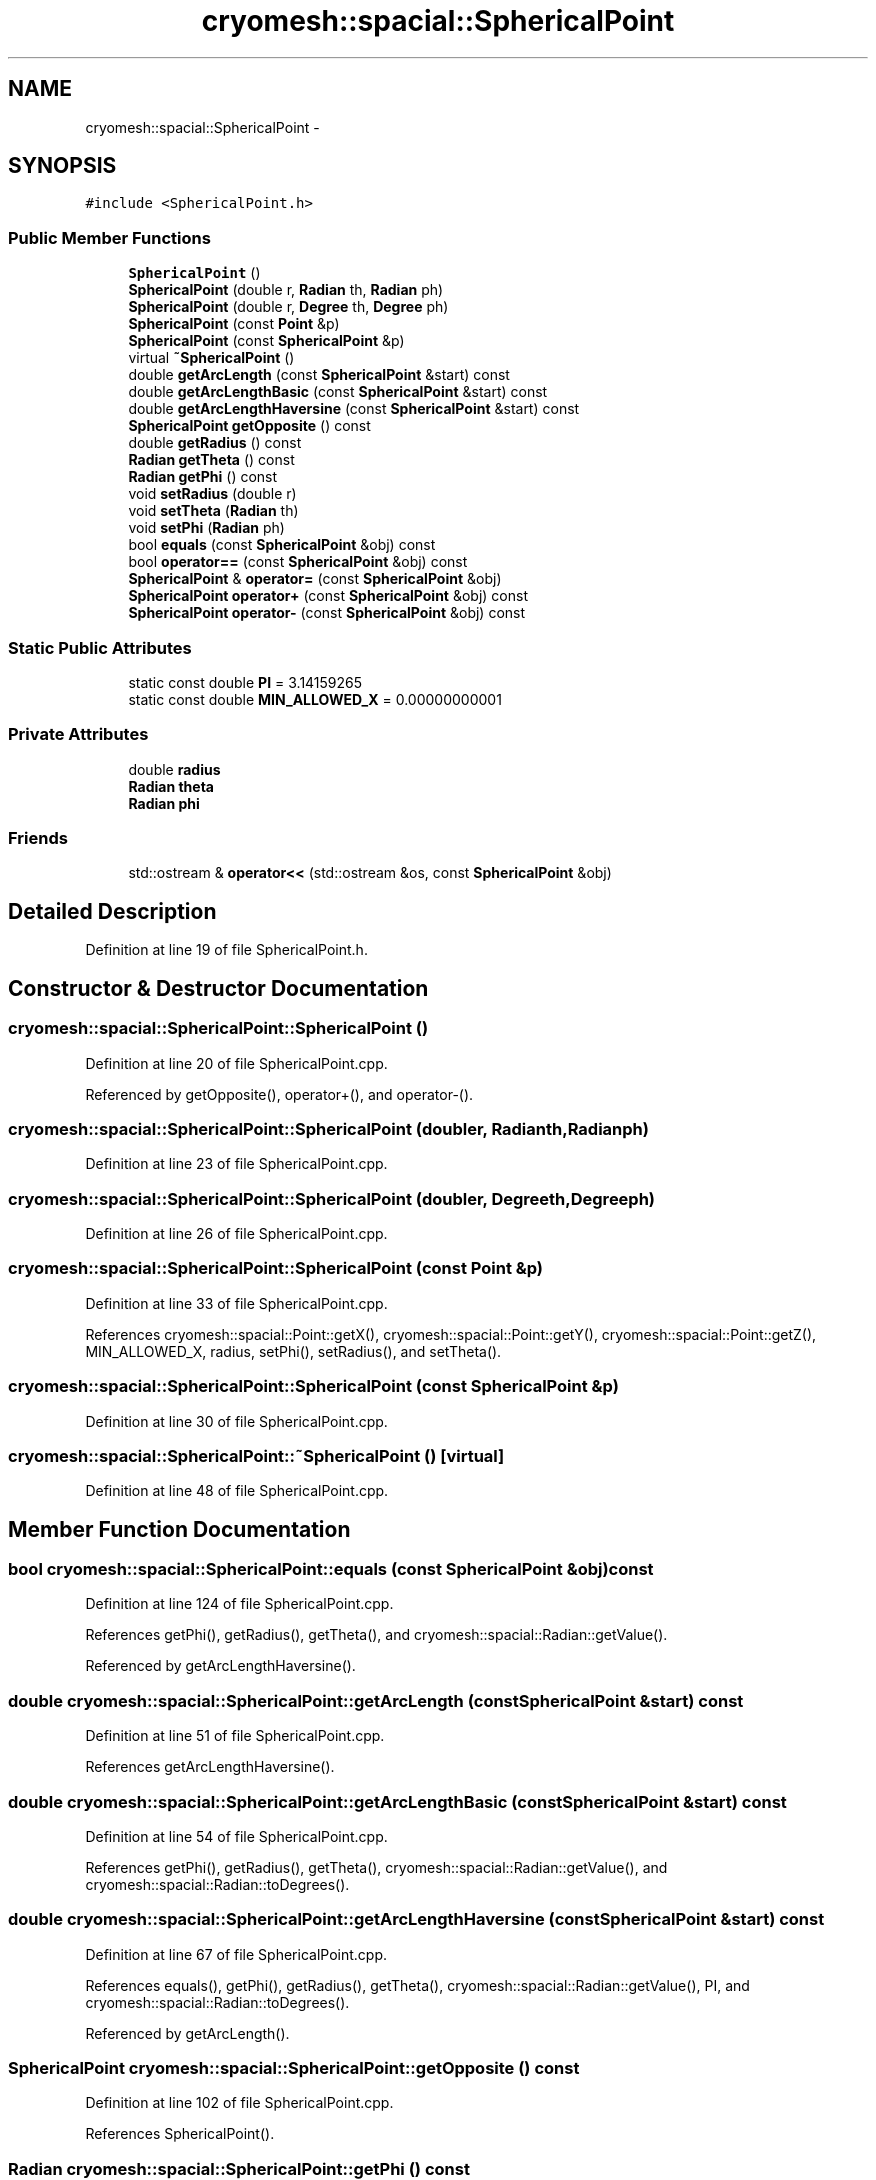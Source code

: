 .TH "cryomesh::spacial::SphericalPoint" 3 "Mon Mar 14 2011" "cryomesh" \" -*- nroff -*-
.ad l
.nh
.SH NAME
cryomesh::spacial::SphericalPoint \- 
.SH SYNOPSIS
.br
.PP
.PP
\fC#include <SphericalPoint.h>\fP
.SS "Public Member Functions"

.in +1c
.ti -1c
.RI "\fBSphericalPoint\fP ()"
.br
.ti -1c
.RI "\fBSphericalPoint\fP (double r, \fBRadian\fP th, \fBRadian\fP ph)"
.br
.ti -1c
.RI "\fBSphericalPoint\fP (double r, \fBDegree\fP th, \fBDegree\fP ph)"
.br
.ti -1c
.RI "\fBSphericalPoint\fP (const \fBPoint\fP &p)"
.br
.ti -1c
.RI "\fBSphericalPoint\fP (const \fBSphericalPoint\fP &p)"
.br
.ti -1c
.RI "virtual \fB~SphericalPoint\fP ()"
.br
.ti -1c
.RI "double \fBgetArcLength\fP (const \fBSphericalPoint\fP &start) const "
.br
.ti -1c
.RI "double \fBgetArcLengthBasic\fP (const \fBSphericalPoint\fP &start) const "
.br
.ti -1c
.RI "double \fBgetArcLengthHaversine\fP (const \fBSphericalPoint\fP &start) const "
.br
.ti -1c
.RI "\fBSphericalPoint\fP \fBgetOpposite\fP () const "
.br
.ti -1c
.RI "double \fBgetRadius\fP () const "
.br
.ti -1c
.RI "\fBRadian\fP \fBgetTheta\fP () const "
.br
.ti -1c
.RI "\fBRadian\fP \fBgetPhi\fP () const "
.br
.ti -1c
.RI "void \fBsetRadius\fP (double r)"
.br
.ti -1c
.RI "void \fBsetTheta\fP (\fBRadian\fP th)"
.br
.ti -1c
.RI "void \fBsetPhi\fP (\fBRadian\fP ph)"
.br
.ti -1c
.RI "bool \fBequals\fP (const \fBSphericalPoint\fP &obj) const "
.br
.ti -1c
.RI "bool \fBoperator==\fP (const \fBSphericalPoint\fP &obj) const "
.br
.ti -1c
.RI "\fBSphericalPoint\fP & \fBoperator=\fP (const \fBSphericalPoint\fP &obj)"
.br
.ti -1c
.RI "\fBSphericalPoint\fP \fBoperator+\fP (const \fBSphericalPoint\fP &obj) const "
.br
.ti -1c
.RI "\fBSphericalPoint\fP \fBoperator-\fP (const \fBSphericalPoint\fP &obj) const "
.br
.in -1c
.SS "Static Public Attributes"

.in +1c
.ti -1c
.RI "static const double \fBPI\fP = 3.14159265"
.br
.ti -1c
.RI "static const double \fBMIN_ALLOWED_X\fP = 0.00000000001"
.br
.in -1c
.SS "Private Attributes"

.in +1c
.ti -1c
.RI "double \fBradius\fP"
.br
.ti -1c
.RI "\fBRadian\fP \fBtheta\fP"
.br
.ti -1c
.RI "\fBRadian\fP \fBphi\fP"
.br
.in -1c
.SS "Friends"

.in +1c
.ti -1c
.RI "std::ostream & \fBoperator<<\fP (std::ostream &os, const \fBSphericalPoint\fP &obj)"
.br
.in -1c
.SH "Detailed Description"
.PP 
Definition at line 19 of file SphericalPoint.h.
.SH "Constructor & Destructor Documentation"
.PP 
.SS "cryomesh::spacial::SphericalPoint::SphericalPoint ()"
.PP
Definition at line 20 of file SphericalPoint.cpp.
.PP
Referenced by getOpposite(), operator+(), and operator-().
.SS "cryomesh::spacial::SphericalPoint::SphericalPoint (doubler, \fBRadian\fPth, \fBRadian\fPph)"
.PP
Definition at line 23 of file SphericalPoint.cpp.
.SS "cryomesh::spacial::SphericalPoint::SphericalPoint (doubler, \fBDegree\fPth, \fBDegree\fPph)"
.PP
Definition at line 26 of file SphericalPoint.cpp.
.SS "cryomesh::spacial::SphericalPoint::SphericalPoint (const \fBPoint\fP &p)"
.PP
Definition at line 33 of file SphericalPoint.cpp.
.PP
References cryomesh::spacial::Point::getX(), cryomesh::spacial::Point::getY(), cryomesh::spacial::Point::getZ(), MIN_ALLOWED_X, radius, setPhi(), setRadius(), and setTheta().
.SS "cryomesh::spacial::SphericalPoint::SphericalPoint (const \fBSphericalPoint\fP &p)"
.PP
Definition at line 30 of file SphericalPoint.cpp.
.SS "cryomesh::spacial::SphericalPoint::~SphericalPoint ()\fC [virtual]\fP"
.PP
Definition at line 48 of file SphericalPoint.cpp.
.SH "Member Function Documentation"
.PP 
.SS "bool cryomesh::spacial::SphericalPoint::equals (const \fBSphericalPoint\fP &obj) const"
.PP
Definition at line 124 of file SphericalPoint.cpp.
.PP
References getPhi(), getRadius(), getTheta(), and cryomesh::spacial::Radian::getValue().
.PP
Referenced by getArcLengthHaversine().
.SS "double cryomesh::spacial::SphericalPoint::getArcLength (const \fBSphericalPoint\fP &start) const"
.PP
Definition at line 51 of file SphericalPoint.cpp.
.PP
References getArcLengthHaversine().
.SS "double cryomesh::spacial::SphericalPoint::getArcLengthBasic (const \fBSphericalPoint\fP &start) const"
.PP
Definition at line 54 of file SphericalPoint.cpp.
.PP
References getPhi(), getRadius(), getTheta(), cryomesh::spacial::Radian::getValue(), and cryomesh::spacial::Radian::toDegrees().
.SS "double cryomesh::spacial::SphericalPoint::getArcLengthHaversine (const \fBSphericalPoint\fP &start) const"
.PP
Definition at line 67 of file SphericalPoint.cpp.
.PP
References equals(), getPhi(), getRadius(), getTheta(), cryomesh::spacial::Radian::getValue(), PI, and cryomesh::spacial::Radian::toDegrees().
.PP
Referenced by getArcLength().
.SS "\fBSphericalPoint\fP cryomesh::spacial::SphericalPoint::getOpposite () const"
.PP
Definition at line 102 of file SphericalPoint.cpp.
.PP
References SphericalPoint().
.SS "\fBRadian\fP cryomesh::spacial::SphericalPoint::getPhi () const"
.PP
Definition at line 112 of file SphericalPoint.cpp.
.PP
References phi.
.PP
Referenced by equals(), getArcLengthBasic(), getArcLengthHaversine(), cryomesh::spacial::operator<<(), operator=(), and operator==().
.SS "double cryomesh::spacial::SphericalPoint::getRadius () const"
.PP
Definition at line 106 of file SphericalPoint.cpp.
.PP
References radius.
.PP
Referenced by equals(), getArcLengthBasic(), getArcLengthHaversine(), cryomesh::spacial::operator<<(), operator=(), and operator==().
.SS "\fBRadian\fP cryomesh::spacial::SphericalPoint::getTheta () const"
.PP
Definition at line 109 of file SphericalPoint.cpp.
.PP
References theta.
.PP
Referenced by equals(), getArcLengthBasic(), getArcLengthHaversine(), cryomesh::spacial::operator<<(), operator=(), and operator==().
.SS "\fBSphericalPoint\fP cryomesh::spacial::SphericalPoint::operator+ (const \fBSphericalPoint\fP &obj) const"
.PP
Definition at line 148 of file SphericalPoint.cpp.
.PP
References SphericalPoint().
.SS "\fBSphericalPoint\fP cryomesh::spacial::SphericalPoint::operator- (const \fBSphericalPoint\fP &obj) const"
.PP
Definition at line 153 of file SphericalPoint.cpp.
.PP
References SphericalPoint().
.SS "\fBSphericalPoint\fP & cryomesh::spacial::SphericalPoint::operator= (const \fBSphericalPoint\fP &obj)"
.PP
Definition at line 140 of file SphericalPoint.cpp.
.PP
References getPhi(), getRadius(), getTheta(), setPhi(), setRadius(), and setTheta().
.SS "bool cryomesh::spacial::SphericalPoint::operator== (const \fBSphericalPoint\fP &obj) const"
.PP
Definition at line 136 of file SphericalPoint.cpp.
.PP
References getPhi(), getRadius(), and getTheta().
.SS "void cryomesh::spacial::SphericalPoint::setPhi (\fBRadian\fPph)"
.PP
Definition at line 121 of file SphericalPoint.cpp.
.PP
References phi.
.PP
Referenced by operator=(), and SphericalPoint().
.SS "void cryomesh::spacial::SphericalPoint::setRadius (doubler)"
.PP
Definition at line 115 of file SphericalPoint.cpp.
.PP
References radius.
.PP
Referenced by operator=(), and SphericalPoint().
.SS "void cryomesh::spacial::SphericalPoint::setTheta (\fBRadian\fPth)"
.PP
Definition at line 118 of file SphericalPoint.cpp.
.PP
References theta.
.PP
Referenced by operator=(), and SphericalPoint().
.SH "Friends And Related Function Documentation"
.PP 
.SS "std::ostream& operator<< (std::ostream &os, const \fBSphericalPoint\fP &obj)\fC [friend]\fP"
.PP
Definition at line 159 of file SphericalPoint.cpp.
.SH "Member Data Documentation"
.PP 
.SS "const double \fBcryomesh::spacial::SphericalPoint::MIN_ALLOWED_X\fP = 0.00000000001\fC [static]\fP"
.PP
Definition at line 51 of file SphericalPoint.h.
.PP
Referenced by SphericalPoint().
.SS "\fBRadian\fP \fBcryomesh::spacial::SphericalPoint::phi\fP\fC [private]\fP"
.PP
Definition at line 59 of file SphericalPoint.h.
.PP
Referenced by getPhi(), and setPhi().
.SS "const double \fBcryomesh::spacial::SphericalPoint::PI\fP = 3.14159265\fC [static]\fP"
.PP
Definition at line 50 of file SphericalPoint.h.
.PP
Referenced by getArcLengthHaversine().
.SS "double \fBcryomesh::spacial::SphericalPoint::radius\fP\fC [private]\fP"
.PP
Definition at line 55 of file SphericalPoint.h.
.PP
Referenced by getRadius(), setRadius(), and SphericalPoint().
.SS "\fBRadian\fP \fBcryomesh::spacial::SphericalPoint::theta\fP\fC [private]\fP"
.PP
Definition at line 57 of file SphericalPoint.h.
.PP
Referenced by getTheta(), and setTheta().

.SH "Author"
.PP 
Generated automatically by Doxygen for cryomesh from the source code.
